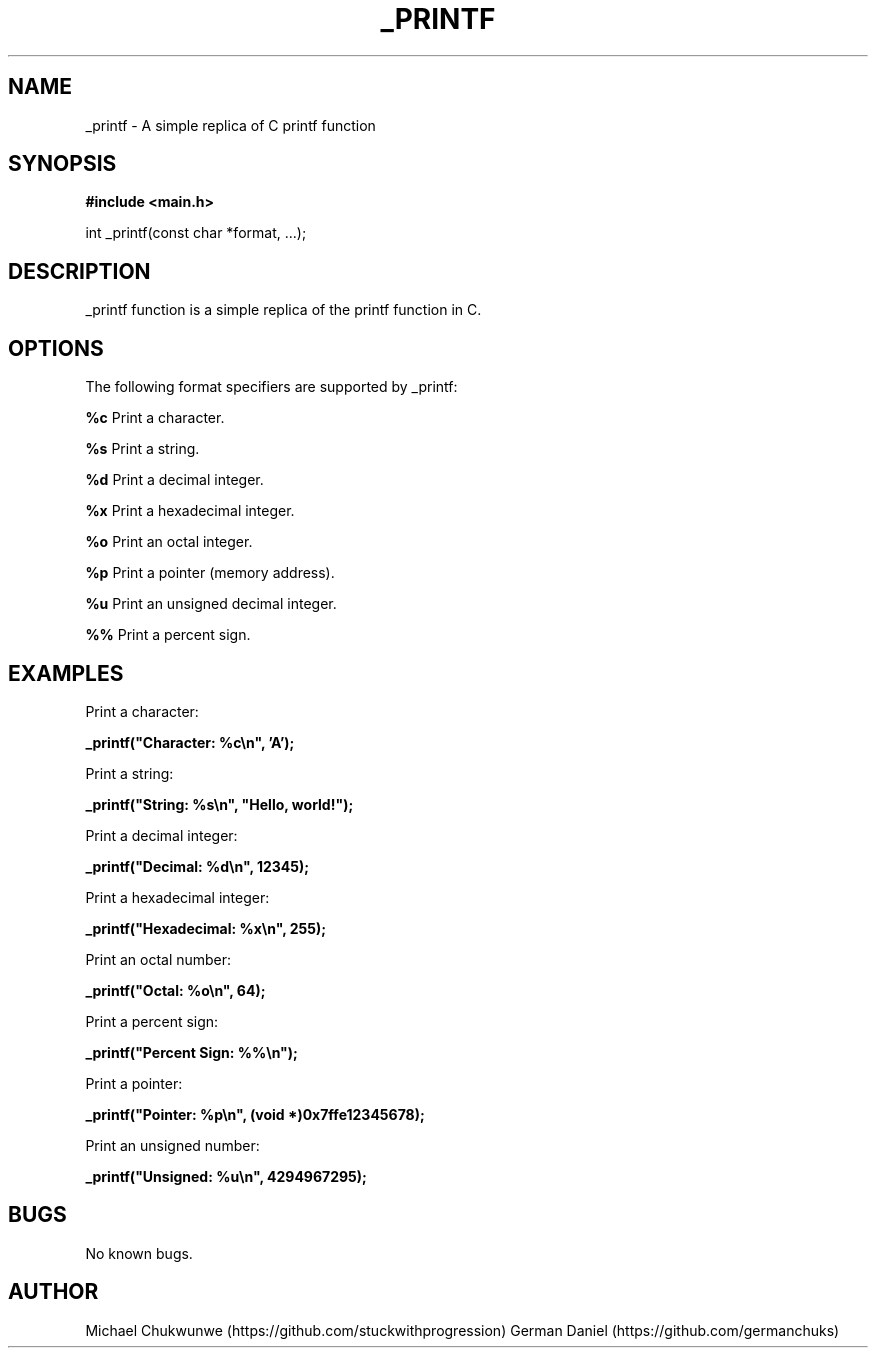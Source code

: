 .TH _PRINTF 22 "August 2023"
.SH NAME 
_printf \- A simple replica of C printf function

.SH SYNOPSIS
\fB#include <main.h>\fP
.sp
int _printf(const char *format, ...);

.SH DESCRIPTION
_printf function is a simple replica of the printf function in C.

.SH OPTIONS
The following format specifiers are supported by _printf:

\fB%c\fP  Print a character.
.sp
\fB%s\fP  Print a string.
.sp
\fB%d\fP  Print a decimal integer.
.sp
\fB%x\fP  Print a hexadecimal integer.
.sp
\fB%o\fP  Print an octal integer.
.sp
\fB%p\fP  Print a pointer (memory address).
.sp
\fB%u\fP  Print an unsigned decimal integer.
.sp
\fB%%\fP  Print a percent sign.

.SH EXAMPLES
Print a character:
.sp
\fB_printf("Character: %c\\n", 'A');\fP

Print a string:
.sp
\fB_printf("String: %s\\n", "Hello, world!");\fP

Print a decimal integer:
.sp
\fB_printf("Decimal: %d\\n", 12345);\fP

Print a hexadecimal integer:
.sp
\fB_printf("Hexadecimal: %x\\n", 255);\fP

Print an octal number:
.sp
\fB_printf("Octal: %o\\n", 64);\fP

Print a percent sign:
.sp
\fB_printf("Percent Sign: %%\\n");\fP

Print a pointer:
.sp
\fB_printf("Pointer: %p\\n", (void *)0x7ffe12345678);\fP

Print an unsigned number:
.sp
\fB_printf("Unsigned: %u\\n", 4294967295);\fP

.SH BUGS
No known bugs.

.SH AUTHOR
Michael Chukwunwe (https://github.com/stuckwithprogression)
German Daniel (https://github.com/germanchuks)
